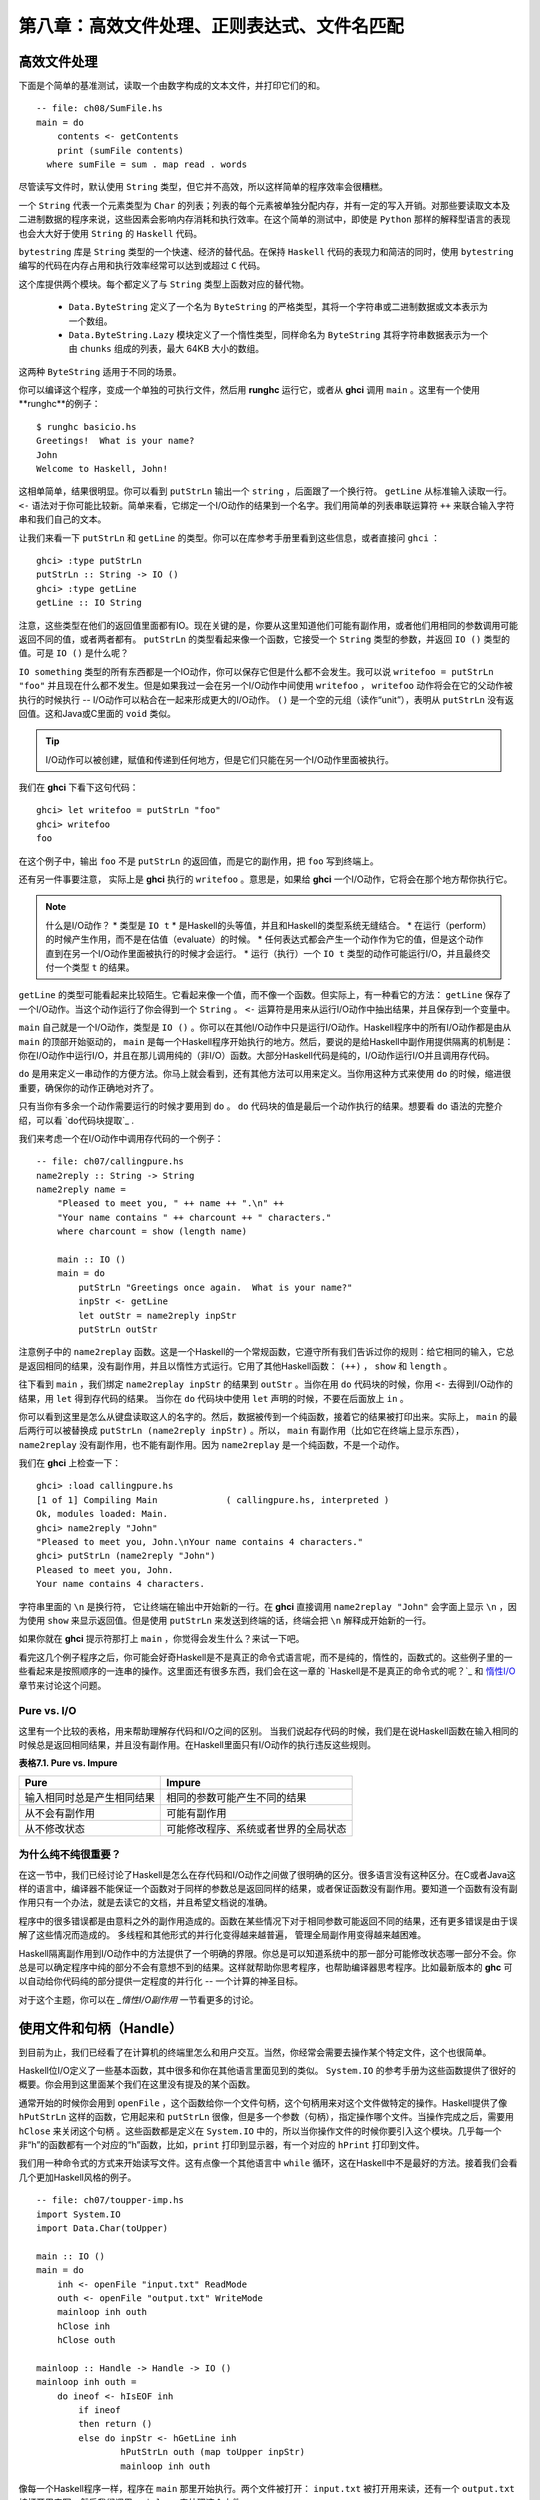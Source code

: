 第八章：高效文件处理、正则表达式、文件名匹配
===========

高效文件处理
--------------

下面是个简单的基准测试，读取一个由数字构成的文本文件，并打印它们的和。

::

    -- file: ch08/SumFile.hs
    main = do
        contents <- getContents
        print (sumFile contents)
      where sumFile = sum . map read . words



尽管读写文件时，默认使用 ``String`` 类型，但它并不高效，所以这样简单的程序效率会很糟糕。

一个 ``String`` 代表一个元素类型为 ``Char`` 的列表；列表的每个元素被单独分配内存，并有一定的写入开销。对那些要读取文本及二进制数据的程序来说，这些因素会影响内存消耗和执行效率。在这个简单的测试中，即使是 ``Python`` 那样的解释型语言的表现也会大大好于使用 ``String`` 的 ``Haskell`` 代码。

``bytestring`` 库是 ``String`` 类型的一个快速、经济的替代品。在保持 ``Haskell`` 代码的表现力和简洁的同时，使用 ``bytestring`` 编写的代码在内存占用和执行效率经常可以达到或超过 ``C`` 代码。

这个库提供两个模块。每个都定义了与 ``String`` 类型上函数对应的替代物。

    * ``Data.ByteString`` 定义了一个名为 ``ByteString`` 的严格类型，其将一个字符串或二进制数据或文本表示为一个数组。

    * ``Data.ByteString.Lazy`` 模块定义了一个惰性类型，同样命名为 ``ByteString`` 其将字符串数据表示为一个由 ``chunks`` 组成的列表，最大 64KB 大小的数组。

这两种 ``ByteString`` 适用于不同的场景。

你可以编译这个程序，变成一个单独的可执行文件，然后用 **runghc** 运行它，或者从 **ghci** 调用 ``main`` 。这里有一个使用**runghc**的例子：

::

   $ runghc basicio.hs
   Greetings!  What is your name?
   John
   Welcome to Haskell, John!

这相单简单，结果很明显。你可以看到 ``putStrLn`` 输出一个 ``string`` ，后面跟了一个换行符。 ``getLine`` 从标准输入读取一行。 ``<-`` 语法对于你可能比较新。简单来看，它绑定一个I/O动作的结果到一个名字。我们用简单的列表串联运算符 ``++`` 来联合输入字符串和我们自己的文本。

让我们来看一下 ``putStrLn`` 和 ``getLine`` 的类型。你可以在库参考手册里看到这些信息，或者直接问 ``ghci`` ：

::

   ghci> :type putStrLn
   putStrLn :: String -> IO ()
   ghci> :type getLine
   getLine :: IO String

注意，这些类型在他们的返回值里面都有IO。现在关键的是，你要从这里知道他们可能有副作用，或者他们用相同的参数调用可能返回不同的值，或者两者都有。 ``putStrLn`` 的类型看起来像一个函数，它接受一个 ``String`` 类型的参数，并返回 ``IO ()`` 类型的值。可是 ``IO ()`` 是什么呢？

``IO something`` 类型的所有东西都是一个IO动作，你可以保存它但是什么都不会发生。我可以说 ``writefoo = putStrLn "foo"`` 并且现在什么都不发生。但是如果我过一会在另一个I/O动作中间使用 ``writefoo`` ， ``writefoo`` 动作将会在它的父动作被执行的时候执行 -- I/O动作可以粘合在一起来形成更大的I/O动作。 ``()`` 是一个空的元组（读作“unit”），表明从 ``putStrLn`` 没有返回值。这和Java或C里面的 ``void`` 类似。

.. tip::
   I/O动作可以被创建，赋值和传递到任何地方，但是它们只能在另一个I/O动作里面被执行。

我们在 **ghci** 下看下这句代码：

::

   ghci> let writefoo = putStrLn "foo"
   ghci> writefoo
   foo

在这个例子中，输出 ``foo`` 不是 ``putStrLn`` 的返回值，而是它的副作用，把 ``foo`` 写到终端上。

还有另一件事要注意， 实际上是 **ghci** 执行的 ``writefoo`` 。意思是，如果给 **ghci** 一个I/O动作，它将会在那个地方帮你执行它。

.. note::
   什么是I/O动作？
   * 类型是 ``IO t``
   * 是Haskell的头等值，并且和Haskell的类型系统无缝结合。
   * 在运行（perform）的时候产生作用，而不是在估值（evaluate）的时候。
   * 任何表达式都会产生一个动作作为它的值，但是这个动作直到在另一个I/O动作里面被执行的时候才会运行。
   * 运行（执行）一个 ``IO t`` 类型的动作可能运行I/O，并且最终交付一个类型 ``t`` 的结果。


``getLine`` 的类型可能看起来比较陌生。它看起来像一个值，而不像一个函数。但实际上，有一种看它的方法： ``getLine`` 保存了一个I/O动作。当这个动作运行了你会得到一个 ``String`` 。 ``<-`` 运算符是用来从运行I/O动作中抽出结果，并且保存到一个变量中。

``main`` 自己就是一个I/O动作，类型是 ``IO ()`` 。你可以在其他I/O动作中只是运行I/O动作。Haskell程序中的所有I/O动作都是由从 ``main`` 的顶部开始驱动的， ``main`` 是每一个Haskell程序开始执行的地方。然后，要说的是给Haskell中副作用提供隔离的机制是：你在I/O动作中运行I/O，并且在那儿调用纯的（非I/O）函数。大部分Haskell代码是纯的，I/O动作运行I/O并且调用存代码。

``do`` 是用来定义一串动作的方便方法。你马上就会看到，还有其他方法可以用来定义。当你用这种方式来使用 ``do`` 的时候，缩进很重要，确保你的动作正确地对齐了。

只有当你有多余一个动作需要运行的时候才要用到 ``do`` 。 ``do`` 代码块的值是最后一个动作执行的结果。想要看 ``do`` 语法的完整介绍，可以看 `do代码块提取`_ .

我们来考虑一个在I/O动作中调用存代码的一个例子：

::

   -- file: ch07/callingpure.hs
   name2reply :: String -> String
   name2reply name =
       "Pleased to meet you, " ++ name ++ ".\n" ++
       "Your name contains " ++ charcount ++ " characters."
       where charcount = show (length name)

       main :: IO ()
       main = do
           putStrLn "Greetings once again.  What is your name?"
           inpStr <- getLine
           let outStr = name2reply inpStr
           putStrLn outStr

注意例子中的 ``name2replay`` 函数。这是一个Haskell的一个常规函数，它遵守所有我们告诉过你的规则：给它相同的输入，它总是返回相同的结果，没有副作用，并且以惰性方式运行。它用了其他Haskell函数： ``(++)`` ， ``show`` 和 ``length`` 。

往下看到 ``main`` ，我们绑定 ``name2replay inpStr`` 的结果到 ``outStr`` 。当你在用 ``do`` 代码块的时候，你用 ``<-`` 去得到I/O动作的结果，用 ``let`` 得到存代码的结果。 当你在 ``do`` 代码块中使用 ``let`` 声明的时候，不要在后面放上 ``in`` 。

你可以看到这里是怎么从键盘读取这人的名字的。然后，数据被传到一个纯函数，接着它的结果被打印出来。实际上， ``main`` 的最后两行可以被替换成 ``putStrLn (name2reply inpStr)`` 。所以， ``main`` 有副作用（比如它在终端上显示东西）， ``name2replay`` 没有副作用，也不能有副作用。因为 ``name2replay`` 是一个纯函数，不是一个动作。

我们在 **ghci** 上检查一下：

::

   ghci> :load callingpure.hs
   [1 of 1] Compiling Main             ( callingpure.hs, interpreted )
   Ok, modules loaded: Main.
   ghci> name2reply "John"
   "Pleased to meet you, John.\nYour name contains 4 characters."
   ghci> putStrLn (name2reply "John")
   Pleased to meet you, John.
   Your name contains 4 characters.

字符串里面的 ``\n`` 是换行符， 它让终端在输出中开始新的一行。在 **ghci** 直接调用 ``name2replay "John"`` 会字面上显示 ``\n`` ，因为使用 ``show`` 来显示返回值。但是使用 ``putStrLn`` 来发送到终端的话，终端会把 ``\n`` 解释成开始新的一行。

如果你就在 **ghci** 提示符那打上 ``main`` ，你觉得会发生什么？来试一下吧。

看完这几个例子程序之后，你可能会好奇Haskell是不是真正的命令式语言呢，而不是纯的，惰性的，函数式的。这些例子里的一些看起来是按照顺序的一连串的操作。这里面还有很多东西，我们会在这一章的 `Haskell是不是真正的命令式的呢？`_ 和 `惰性I/O`_ 章节来讨论这个问题。


Pure vs. I/O
^^^^^^^^^^^^^

这里有一个比较的表格，用来帮助理解存代码和I/O之间的区别。 当我们说起存代码的时候，我们是在说Haskell函数在输入相同的时候总是返回相同结果，并且没有副作用。在Haskell里面只有I/O动作的执行违反这些规则。

**表格7.1. Pure vs. Impure**

===========================  ===============================
Pure                         Impure
===========================  ===============================
输入相同时总是产生相同结果   相同的参数可能产生不同的结果
从不会有副作用               可能有副作用
从不修改状态                 可能修改程序、系统或者世界的全局状态
===========================  ===============================


为什么纯不纯很重要？
^^^^^^^^^^^^^^^^^^^^^^

在这一节中，我们已经讨论了Haskell是怎么在存代码和I/O动作之间做了很明确的区分。很多语言没有这种区分。在C或者Java这样的语言中，编译器不能保证一个函数对于同样的参数总是返回同样的结果，或者保证函数没有副作用。要知道一个函数有没有副作用只有一个办法，就是去读它的文档，并且希望文档说的准确。

程序中的很多错误都是由意料之外的副作用造成的。函数在某些情况下对于相同参数可能返回不同的结果，还有更多错误是由于误解了这些情况而造成的。 多线程和其他形式的并行化变得越来越普遍， 管理全局副作用变得越来越困难。

Haskell隔离副作用到I/O动作中的方法提供了一个明确的界限。你总是可以知道系统中的那一部分可能修改状态哪一部分不会。你总是可以确定程序中纯的部分不会有意想不到的结果。这样就帮助你思考程序，也帮助编译器思考程序。比如最新版本的 **ghc** 可以自动给你代码纯的部分提供一定程度的并行化 -- 一个计算的神圣目标。

对于这个主题，你可以在 `_惰性I/O副作用` 一节看更多的讨论。


使用文件和句柄（Handle）
--------------------------

到目前为止，我们已经看了在计算机的终端里怎么和用户交互。当然，你经常会需要去操作某个特定文件，这个也很简单。

Haskell位I/O定义了一些基本函数，其中很多和你在其他语言里面见到的类似。 ``System.IO`` 的参考手册为这些函数提供了很好的概要。你会用到这里面某个我们在这里没有提及的某个函数。

通常开始的时候你会用到 ``openFile`` ，这个函数给你一个文件句柄，这个句柄用来对这个文件做特定的操作。Haskell提供了像 ``hPutStrLn`` 这样的函数，它用起来和 ``putStrLn`` 很像，但是多一个参数（句柄），指定操作哪个文件。当操作完成之后，需要用 ``hClose`` 来关闭这个句柄  。这些函数都是定义在 ``System.IO`` 中的，所以当你操作文件的时候你要引入这个模块。几乎每一个非“h”的函数都有一个对应的“h”函数，比如，``print`` 打印到显示器，有一个对应的 ``hPrint`` 打印到文件。

我们用一种命令式的方式来开始读写文件。这有点像一个其他语言中 ``while`` 循环，这在Haskell中不是最好的方法。接着我们会看几个更加Haskell风格的例子。

::

   -- file: ch07/toupper-imp.hs
   import System.IO
   import Data.Char(toUpper)

   main :: IO ()
   main = do
       inh <- openFile "input.txt" ReadMode
       outh <- openFile "output.txt" WriteMode
       mainloop inh outh
       hClose inh
       hClose outh

   mainloop :: Handle -> Handle -> IO ()
   mainloop inh outh =
       do ineof <- hIsEOF inh
           if ineof
           then return ()
           else do inpStr <- hGetLine inh
                   hPutStrLn outh (map toUpper inpStr)
                   mainloop inh outh

像每一个Haskell程序一样，程序在 ``main`` 那里开始执行。两个文件被打开： ``input.txt`` 被打开用来读，还有一个 ``output.txt`` 被打开用来写。然后我们调用 ``mainloop`` 来处理这个文件。

``mainloop`` 开始的时候检查看看我们是否在输入文件的结尾（EOF）。如果不是，我们从输入文件读取一行，把这一行转成大写，再把它写到输出文件。然后我们递归调用 ``mainloop`` 继续处理这个文件。

注意那个 ``return`` 调用。这个和C或者Python中的 ``return`` 不一样。在那些语言中， ``return`` 用来立即退出当前函数的执行，并且给调用者返回一个值。在Haskell中， ``return`` 是和 ``<-`` 相反。也就是说， ``return`` 接受一个纯的值，把它包装进IO。因为每个I/O动作必须返回某个 ``IO``  类型，如果你的结果来自纯的计算，你必须用 ``return``把它包装进IO。举一个例子，如果 ``7`` 是一个 ``Int`` ，然后 ``return 7`` 会创建一个动作，里面保存了一个 ``IO Int`` 类型的值。在执行的时候，这个动作将会产生结果 ``7`` 。关于 ``return`` 的更多细节，可以参见 `Return的本色`_ 一节。

我们来尝试运行这个程序。我们已经有一个像这样的名字叫 ``input.txt`` 的文件：

::

   This is ch08/input.txt

   Test Input
   I like Haskell
   Haskell is great
   I/O is fun

   123456789

现在，你可以执行 ``runghc toupper-imp.hs``，你会在你的目录里找到 ``output.txt`` 。它看起来应该是这样：

::

   THIS IS CH08/INPUT.TXT

   TEST INPUT
   I LIKE HASKELL
   HASKELL IS GREAT
   I/O IS FUN

   123456789


关于 openFile 的更多信息
^^^^^^^^^^^^^^^^^^^^^^^^^^^^^^^^

我们用 **ghci** 来检查 ``openFifle`` 的类型：

::

   ghci> :module System.IO
   ghci> :type openFile
   openFile :: FilePath -> IOMode -> IO Handle

``FilePath`` 就是 ``String`` 的另一个名字。它在I/O函数的类型中使用，用来阐明那个参数是用来表示文件名的，而不是其他通常的数据。

``IOMode`` 指定文件是怎么被管理的， ``IOMode`` 的可能值在表格7.2中列出来了。

**表格7.2. IOMode 可能值**

============= ========== ============ ================= ==================================
IOMode        可读        可写          开始位置            备注
============= ========== ============ ================= ==================================
ReadMode       是          否           文件开头           文件必须存在
WriteMode      否          是           文件开头           如果存在，文件会被截断（完全清空）
ReadWriteMode  是          是           文件开头           如果不存在会新建文件，如果存在不会损害原来的数据
AppendMode     否          是           文件结尾           如果不存在会新建文件，如果存在不会损害原来的数据
============= ========== ============ ================= ==================================

我们在这一章里大多数是操作文本文件，二进制文件同样可以在Haskell里使用。如果你在操作一个二进制文件，你要用 ``openBinaryFile`` 替代 ``openFile`` 。你当做二进制文件打开，而不是当做文本文件打开的话，像Windows这样的操作系统会用不同的方式来处理文件。在Linux这类操作系统中， ``openFile`` 和 ``openBinaryFile`` 执行相同的操作。不过为了移植性，当你处理二进制数据的时候总是用 ``openBinaryFile`` 还是明智的。


关闭句柄
^^^^^^^^^^^^^^^

你已经看到 ``hClose`` 用来关闭文件句柄 。我们花点时间思考下为什么这个很重要。

就和你将在 `缓冲区（Buffering）`_ 一节看到的一样，Haskell为文件维护内部缓冲区，这提供了一个重要的性能提升。然而，也就是说，直到你在一个打开来写的文件上调用 ``hClose`` ，你的数据不会被清理出操作系统。

确保 ``hClose`` 的另一个理由是，打开的文件会占用系统资源。如果你的程序运行很长一段时间，并且打开了很多文件，但是没有关闭他们，你的程序很有可能因为资源耗尽而崩溃。所有这些Haskell和其他语言没有什么不同。

当一个程序退出的时候，Haskell通常会小心地关闭所以还打开着的文件。然而在一些情况下Haskell可能不会帮你做这些。所以再一次强调，最好任何时候由你负责调用 ``hClose`` 。

Haskell给你提供了一些工具，不管出现什么错误，用来简单地确保这些工作。你可以阅读在 `扩展例子：函数式I/O和临时文件`_ 一节的 ``finally`` 和 `获取-使用-回收 周期`_ 一节的 ``bracket`` 。


Seek and Tell
^^^^^^^^^^^^^^^^^
当从一个对应硬盘上某个文件句柄上读写的时候，操作系统维护了一个当前硬盘位置的内部记录。每次你做另一次读的时候，操作系统返回下一个从当前位置开始的数据块，并且增加这个位置，反应出你正在读的数据。

你可以用 ``hTell`` 来找出你文件中的当前位置。当文件刚新建的时候，文件是空的，这个位置为0。在你写入5个字节之后，位置会变成5，诸如此类。 ``hTell`` 接受一个 ``Handle`` 并返回一个带有位置的 ``IO Integer`` 。

``hTell`` 的伙伴是 ``hSeek`` 。 ``hSeek`` 让你可以改变文件位置，它有3个参数：一个 ``Handle`` ， 一个 ``seekMode`` ，还有一个位置。

``SeekMode`` 可以是三个不同值中的一个，这个值指定怎么去解析这个给的位置。 ``AbsoluteSeek`` 表示这个位置是在文件中的精确位置，这个和 ``hTell`` 给你的是同样的信息。 ``RelativeSeek`` 表示从当前位置开始寻找，一个正数要求在文件中向前推进，一个负数要求向后倒退。最后， ``SeekFromEnd`` 会寻找文件结尾之前特定数目的字节。 ``hSeek handle SeekFromEnd 0`` 把你带到文件结尾。举一个 ``hSeek`` 的例子，参考 `扩展例子：函数式I/O和临时文件`_ 一节。

不是所有句柄都是可以定位的。一个句柄通常对应于一个文件，但是它也可以对应其他东西，比如网络连接，磁带机或者终端。你可以用 ``hIsSeekable`` 去看给定的句柄是不是可定位的。


标准输入，输出和错误
^^^^^^^^^^^^^^^^^^^^
先前我们指出对于每一个非“h”函数通常有一个对应的“h”函数用在句柄上的。实际上，非“h”的函数就是他们的“h”函数的一个快捷方式。

在 ``System.IO`` 里有3个预定义的句柄，这些句柄总是可用的。他们是 ``stdin`` ，对应标准输入； ``stdout`` ，对应标准输出；和 ``stderr`` 对应标准错误。标准输入一般对应键盘，标准输出对应显示器，标准错误一般输出到显示器。

像 ``getLine`` 的这些函数可以简单地这样定义：

::

   getLine = hGetLine stdin
   putStrLn = hPutStrLn stdout
   print = hPrint stdout

.. tip::
   我们这里使用了局部应用。如果不明白，可以参考 `局部函数应用和柯里化`_

之前我们告诉你这3个标准文件句柄一般对应什么。那是因为一些操作系统可以让你重定向这个文件句柄到不同的地方-文件，设备，甚至是其他程序。这个功能在POSIX（Linux，BSD，Mac）操作系统Shell编程中广泛使用，在Windows中也能使用。

使用标准输入输出经常是很有用的，这让你和终端前的用户交互。它也能让你操作输入输出文件，或者甚至让你的代码和其他程序组合在一起。

举一个例子，我们可以像这样在前面提供标准输入给 ``callingpure.hs`` ：

::

   $ echo John|runghc callingpure.hs
   Greetings once again.  What is your name?
   Pleased to meet you, John.
   Your name contains 4 characters.

当 ``callingpure.hs`` 运行的时候，它不用等待键盘的输入，而是从 ``echo`` 程序接收 ``John`` 。注意输出也没有把 ``John`` 这个词放在一个分开的行，这和用键盘运行程序一样。终端一般回显所有你输入的东西给你，但这是一个技术上的输入，不会包含在输出流中。


删除和重命名文件
^^^^^^^^^^^^^^^^^^^

这一章到目前为止，我们已经讨论了文件的内容。现在让我们说一点文件自己的东西。
``System.Directory`` 提供了两个你可能觉得有用的函数。 ``removeFile`` 接受一个参数，一个文件名，然后删除那个文件。 ``renameFile`` 接受两个文件名：第一个是老的文件名，第二个是新的文件名。如果新的文件名在另外一个目录中，你也可以把它想象成移动文件。在调用 ``renameFile`` 之前老的文件必须存在。如果新的文件已经存在了，它在重命名之前会被删除掉。

像很多其他接受文件名的函数一样，如果老的文件名不存在， ``renameFile`` 会引发一个异常。更多关于异常处理的信息你可以在 `第十九章，错误处理`_ 中找到。

在 ``System.Directory`` 中有很多其他函数，用来创建和删除目录，查找目录中文件列表，和测试文件是否存在。它们在 `目录和文件信息`_ 一节中讨论。


临时文件
^^^^^^^^^^^^^^^

程序员频繁需要用到临时文件。临时文件可能用来存储大量需要计算的数据，其他程序要使用的数据，或者很多其他的用法。

当你想一个办法来手动打开同名的多个文件，安全地做到这一点的细节在各个平台上都不相同。Haskell提供了一个方便的函数叫做 ``openTempFile`` （还有一个对应的 ``openBinaryTempFile`` ）来为你处理这个难点。

``openTempFile`` 接受两个参数：创建文件所在的目录，和一个命名文件的“模板”。这个目录可以简单是“.”，表示当前目录。或者你可以用 ``System.Directory.getTemporaryDirectory`` 去找指定机器上存放临时文件最好的地方。这个模板用做文件名的基础，它会添加一些随机的字符来保证文件名是唯一的，从实际上保证被操作的文件具有独一无二的文件名。

``openTempFile`` 返回类型是 ``IO (FilePath, Handle)`` 。元组的第一部分是创建的文件的名字，第二部分是用 ``ReadWriteMode`` 打开那个文件的一个句柄 。当你处理完这个文件，你要 ``hClose`` 它并且调用 ``removeFile`` 删除它。看下面的例子中一个样本函数的使用。


扩展例子：函数式I/O和临时文件
-----------------------------------

这里有一个大一点的例子，它把很多这一章的还有前面几章的概念放在一起，还包含了一些没有介绍过的概念。看一下这个程序，看你是否能知道它是干什么的，是怎么做的。

::

   -- file: ch07/tempfile.hs
   import System.IO
   import System.Directory(getTemporaryDirectory, removeFile)
   import System.IO.Error(catch)
   import Control.Exception(finally)

   -- The main entry point.  Work with a temp file in myAction.
   main :: IO ()
   main = withTempFile "mytemp.txt" myAction

   {- The guts of the program.  Called with the path and handle of a temporary
   file.  When this function exits, that file will be closed and deleted
   because myAction was called from withTempFile. -}
   myAction :: FilePath -> Handle -> IO ()
   myAction tempname temph =
       do -- Start by displaying a greeting on the terminal
           putStrLn "Welcome to tempfile.hs"
           putStrLn $ "I have a temporary file at " ++ tempname

           -- Let's see what the initial position is
           pos <- hTell temph
           putStrLn $ "My initial position is " ++ show pos

           -- Now, write some data to the temporary file
           let tempdata = show [1..10]
           putStrLn $ "Writing one line containing " ++
               show (length tempdata) ++ " bytes: " ++
                  tempdata
           hPutStrLn temph tempdata

           -- Get our new position.  This doesn't actually modify pos
           -- in memory, but makes the name "pos" correspond to a different
           -- value for the remainder of the "do" block.
           pos <- hTell temph
           putStrLn $ "After writing, my new position is " ++ show pos

           -- Seek to the beginning of the file and display it
           putStrLn $ "The file content is: "
           hSeek temph AbsoluteSeek 0

           -- hGetContents performs a lazy read of the entire file
           c <- hGetContents temph

           -- Copy the file byte-for-byte to stdout, followed by \n
           putStrLn c

           -- Let's also display it as a Haskell literal
           putStrLn $ "Which could be expressed as this Haskell literal:"
           print c

   {- This function takes two parameters: a filename pattern and another
   function.  It will create a temporary file, and pass the name and Handle
   of that file to the given function.

   The temporary file is created with openTempFile.  The directory is the one
   indicated by getTemporaryDirectory, or, if the system has no notion of
   a temporary directory, "." is used.  The given pattern is passed to
   openTempFile.

   After the given function terminates, even if it terminates due to an
   exception, the Handle is closed and the file is deleted. -}
   withTempFile :: String -> (FilePath -> Handle -> IO a) -> IO a
   withTempFile pattern func =
       do -- The library ref says that getTemporaryDirectory may raise on
          -- exception on systems that have no notion of a temporary directory.
          -- So, we run getTemporaryDirectory under catch.  catch takes
          -- two functions: one to run, and a different one to run if the
          -- first raised an exception.  If getTemporaryDirectory raised an
          -- exception, just use "." (the current working directory).
          tempdir <- catch (getTemporaryDirectory) (\_ -> return ".")
          (tempfile, temph) <- openTempFile tempdir pattern

          -- Call (func tempfile temph) to perform the action on the temporary
          -- file.  finally takes two actions.  The first is the action to run.
          -- The second is an action to run after the first, regardless of
          -- whether the first action raised an exception.  This way, we ensure
          -- the temporary file is always deleted.  The return value from finally
          -- is the first action's return value.
          finally (func tempfile temph)
                  (do hClose temph
                      removeFile tempfile)

让我们从结尾开始看这个程序。 ``writeTempFile`` 函数证明Haskell当I/O被引入的时候没有忘记它的函数式特性。这个函数接受一个 ``String`` 和另外一个函数，传给 ``withTempFile`` 的函数使用这个名字和一个临时文件的句柄调用。当函数退出时，这个临时文件被关闭和删除。所以甚至在处理I/O时，我们仍然可以发现为了方便传递函数作为参数的习惯。Lisp程序员可能看到我们的 ``withTempFile`` 函数有点类似Lisp的 ``with-open-file`` 函数。

为了让程序能够更好地处理错误，我们需要为它添加一些异常处理代码。你一般需要临时文件在处理完成之后被删除，就算有错误发生。所以我们要确保删除发生。关于异常处理的更多信息，请看 `第十九章：错误处理`_ 。

让我们回到这个程序的开头， ``main`` 被简单定义成 ``withTempFile "mytemp.txt" myAction`` 。然后, ``myAction`` 将会被调用，使用名字和这个临时文件的句柄作为参数。

``myAction`` 显示一些信息到终端，写一些数据到文件，寻找文件的开头，并且使用 ``hGetContents`` 把数据读取回来。然后把文件的内容按字节地，通过 ``print c`` 当做Haskell字面量显示出来。这和 ``putStrLn (show c)`` 一样。

我们看一下输出：

::

   $ runhaskell tempfile.hs
   Welcome to tempfile.hs
   I have a temporary file at /tmp/mytemp8572.txt
   My initial position is 0
   Writing one line containing 22 bytes: [1,2,3,4,5,6,7,8,9,10]
   After writing, my new position is 23
   The file content is:
   [1,2,3,4,5,6,7,8,9,10]

   Which could be expressed as this Haskell literal:
   "[1,2,3,4,5,6,7,8,9,10]\n"

每次你运行这个程序，你的临时文件的名字应该有点细微的差别，因为它包含了一个随机生成的部分。看一下这个输出，你可能会问一些问题？

1. 为什么写入一行22个字节之后你的位置是23？
2. 为什么文件内容显示之后有一个空行？
3. 为什么Haskell字面量显示的最后有一个 ``\n`` ？

你可能能猜到这三个问题的答案都是相关的。看看你能不能在一会内答出这些题。如果你需要帮助，这里有解释：

1. 是因为我们用 ``hPutStrLn`` 替代 ``hPutStr`` 来写这个数据。 ``hPutStrLn`` 总是在结束一行的时候在结尾处写上一个 ``\n`` ，而这个没有出现在 ``tempdata`` 。
2. 我们用 ``putStrLn c`` 来显示文件内容 ``c`` 。因为数据原来使用 ``hPutStrLn`` 来写的，``c`` 结尾处有一个换行符，并且 ``putStrLn`` 又添加了第二个换行符，结果就是多了一个空行。
3. 这个 ``\n`` 是来自原始的 ``hPutStrLn`` 的换行符。

最后一个注意事项，字节数目可能在一些操作系统上不一样。比如Windows，使用连个字节序列 ``\r\n`` 作为行结束标记，所以在Windows平台你可能会看到不同。


惰性I/O
-------------

这一章到目前为止，你已经看了一些相当传统的I/O例子。单独请求和处理每一行或者每一块数据。

Haskell还为你准备了另一种方法。因为Haskell是一种惰性语言，意思是任何给定的数据片只有在它的值必须要知道的情况下才会被计算。有一些新奇的方法来处理I/O。


hGetContents
^^^^^^^^^^^^^^^^^^^^

一种新奇的处理I/O的办法是 ``hGetContents`` 函数，这个函数类型是 ``Handle -> IO String`` 。这个返回的 ``String`` 表示 ``Handle`` 所给文件里的所有数据。

在一个严格求值（strictly-evaluated）的语言中，使用这样的函数不是一件好事情。读取一个2KB文件的所有内容可能没事，但是如果你尝试去读取一个500GB文件的所有内容，你很可能因为缺少内存去存储这些数据而崩溃。在这些语言中，传统上你会采用循环去处理文件的全部数据的机制。

但是 ``hGetContents`` 不一样。它返回的 ``String`` 是惰性估值的。在你调用 ``hGetContents`` 的时刻，实际上没有读任何东西。数据只从句柄读取， 作为处理的一个元素（字符）列表。 ``String`` 的元素一直都用不到，Haskell的垃圾收集器会自动释放那块内存。所有这些都是完全透明地发生的。因为函数的返回值是一个如假包换的纯 String ，所以它可以被传递给非 I/O 的纯代码。
让我们快速看一个例子。回到 `操作文件和句柄`_ 一节，你看到一个命令式的程序，它把整个文件内容转换成大写。它的命令式算法和你在其他语言看到的很类似。接下来展示的是一个利用了惰性求值实现的更简单的算法。

::

   -- file: ch07/toupper-lazy1.hs
   import System.IO
   import Data.Char(toUpper)

   main :: IO ()
   main = do
          inh <- openFile "input.txt" ReadMode
          outh <- openFile "output.txt" WriteMode
          inpStr <- hGetContents inh
          let result = processData inpStr
          hPutStr outh result
          hClose inh
          hClose outh

   processData :: String -> String
   processData = map toUpper

注意到 ``hGetContents`` 为我们处理所有的读取工作。看一下 ``processData`` ，它是一个纯函数，因为它没有副作用，并且每次调用的时候总是返回相同的结果。它不需要知道，也没办法告诉它，它的输入是惰性从文件读取的。不管是20个字符的字面量还是硬盘上500GB的数据它都可以很好的工作。

你可以用 **ghci** 验证一下：

::

   ghci> :load toupper-lazy1.hs
   [1 of 1] Compiling Main             ( toupper-lazy1.hs, interpreted )
   Ok, modules loaded: Main.
   ghci> processData "Hello, there!  How are you?"
   "HELLO, THERE!  HOW ARE YOU?"
   ghci> :type processData
   processData :: String -> String
   ghci> :type processData "Hello!"
   processData "Hello!" :: String

.. warning::

   如果我们尝试去抓住上面例子中的 ``inpStr`` ，在超过它被使用的地方（ ``processData`` 调用那），内存中将没有它了。这是因为编译器会强制保存 ``inpStr`` 的值在内存里，为了以后的使用。这里我们知道 ``inpStr`` 讲不会被重用，它一被使用完就会被释放内存。只要记住：最后一次使用后释放内存。

这个程序为了清楚地表明使用了存代码，显得有点啰嗦。这里有更加简洁的版本，新版本在下一个例子里：

::

   -- file: ch07/toupper-lazy2.hs
   import System.IO
   import Data.Char(toUpper)

   main = do
          inh <- openFile "input.txt" ReadMode
          outh <- openFile "output.txt" WriteMode
          inpStr <- hGetContents inh
          hPutStr outh (map toUpper inpStr)
          hClose inh
          hClose outh

你在使用 ``hGetContents`` 的时候不要求去使用输入文件的所有数据。任何时候Haskell系统能决定整个 ``hGgetContents`` 返回的字符串能否被垃圾收集掉，意思就是它不会再被使用，文件会自动被关闭。同样的原理适用于从文件读取的数据。当给定的数据片不会再被使用的任何时候，Haskell会释放它保存的那块内存。严格意义上来讲，我们在这个例子中根本不必要去调用 ``hClose`` 。但是，养成习惯去调用还是个好的实践。以后对程序的修改可能让 ``hClose`` 的调用变得重要。

.. warning::

   当使用 ``hGetContents`` 的时候，记住，就算你可能在剩下的程序里面不再显式引用句柄 ，你绝不能关闭句柄 ，直到在你结束对结果的使用后， 这点很重要。提早关闭会造成丢失文件数据的部分或全部。因为Haskell是惰性的，一般地可以假定，你只有在包含输入的计算被算出结果输出之后，你才能使用这个输入。


readFile和writeFile
^^^^^^^^^^^^^^^^^^^^^^^^^^^
Haskell程序员经常使用 ``hGetContents`` 作为一个过滤器。他们从一个文件读取，在数据上做一些事情，然后把结果写到其他地方。这很常见，有很多种快捷方式可以做。 ``readFile`` 和 ``writeFile`` 是把文件当做字符串处理的快捷方式。他们处理所有细节，包括打开文件，关闭文件，读取文件和写入文件。 ``readFile`` 在内部使用 ``hGetContents`` 。

你能猜到这些函数的Haskell类型吗？我们用 **ghci** 检查一下：

::

   ghci> :type readFile
   readFile :: FilePath -> IO String
   ghci> :type writeFile
   writeFile :: FilePath -> String -> IO ()

现在有一个例子程序使用了 ``readFile`` 和 ``writeFile`` ：

::

   -- file: ch07/toupper-lazy3.hs
   import Data.Char(toUpper)

   main = do
          inpStr <- readFile "input.txt"
          writeFile "output.txt" (map toUpper inpStr)

看一下，这个程序的内部只有两行。 ``readFile`` 返回一个惰性 ``String`` ，我们保存在 ``inpStr`` 。然后我们拿到它，处理它，然后把它传给 ``writeFile`` 函数去写入。

``readFile`` 和 ``writeFile`` 都不提供一个句柄给你操作，所以没有东西要去 ``hClose`` 。 ``readFile`` 在内部使用 ``hGetContents`` ，底下的句柄在返回的 ``String`` 被垃圾回收或者所有输入都被消费之后就会被关闭。 ``writeFile`` 会在供应给它的 ``String`` 全部被写入之后关闭它底下的句柄。


一言以蔽惰性输出
^^^^^^^^^^^^^^^^^^^^^^^

到现在为止，你应该理解了Haskell的惰性输入怎么工作的。但是在输入的时候惰性是怎么样的呢？

据你所知，Haskell中的所有东西都是在需要的时候才被求值的。因为像 ``writeFile`` 和 ``putStr`` 这样的函数写传递给它们的整个 ``String`` ， 所以这整个 ``String`` 必须被求值。所以保证 ``putStr`` 的参数会被完全求值。

但是输入的惰性是什么意思呢？ 在上面的例子中，对 ``putStr`` 或者 ``writeFile`` 的调用会强制一次性把整个输入字符串载入到内存中吗，直接全部写出？

答案是否定的。 ``putStr`` （以及所有类似的输出函数）在它变得可用时才写出数据。他们也不需要保存已经写的数据，所以只要程序中没有其他地方需要它，这块内存就可以立即释放。在某种意义上，你可以把这个在 ``readFile`` 和 ``writeFile`` 之间的 ``String`` 想成一个连接它们两个的管道。数据从一头进去，通过某种方式传递，然后从另外一头流出。

你可以自己验证这个，通过给 ``toupper-lazy3.hs`` 产生一个大的 ``input.txt`` 。处理它可能时间要花一点时间，但是在处理它的时候你应该能看到一个常量的并且低的内存使用。


interact
^^^^^^^^^^^^^^^^^^
你学习了 ``readFile`` 和 ``writeFile`` 处理读文件，做个转换，然后写到不同文件的普通情形。还有一个比他还普遍的情形：从标准输入读取，做一个转换，然后把结果写到标准输出。对于这种情形，有一个函数叫做 ``interact`` 。 ``interact`` 函数的类型是 ``(String -> String) -> IO ()`` 。也就是说，它接受一个参数：一个类型为 ``String -> String`` 的函数。 ``getContents`` 的结果传递给这个函数，也就是，惰性读取标准输入。这个函数的结果会发送到标准输出。

我们可以使用 ``interact`` 来转换我们的例子程序去操作标准输入和标准输出。这里有一种方式：

::

   -- file: ch07/toupper-lazy4.hs
   import Data.Char(toUpper)

   main = interact (map toUpper)

来看一下，一行就完成了我们的变换。要实现上一个例子同样的效果，你可以像这样来运行这个例子：

::

   $ runghc toupper-lazy4.hs < input.txt > output.txt

或者，如果你想看输出打印在屏幕上的话，你可以打下面的命令：

::

   $ runghc toupper-lazy4.hs < input.txt

如果你想看看Haskell是否真的一接收到数据块就立即写出的话，运行 ``runghc toupper-lazy4.hs`` ，不要其他的命令行参数。你可以看到每一个你输入的字符都会立马回显，但是都变成大写了。缓冲区可能改变这种行为，更多关于缓冲区的看这一章后面的 `缓冲区`_ 一节。如果你看到你输入的没一行都立马回显，或者甚至一段时间什么都没有，那就是缓冲区造成的。

你也可以用 ``interactive`` 写一个简单的交互程序。让我们从一个简单的例子开始：

::

   -- file: ch07/toupper-lazy5.hs
   import Data.Char(toUpper)

   main = interact (map toUpper . (++) "Your data, in uppercase, is:\n\n")

.. tip::
   如果 ``.`` 运算符不明白的话，你可以参考 `使用组合来重用代码`_ 一节。

这里我们在输出的开头添加了一个字符串。你可以发现这个问题吗？

因为我们在 ``(++)`` 的结果上调用 ``map`` ，这个头自己也会显示成大写。我们可以这样来解决：

::

   -- file: ch07/toupper-lazy6.hs
   import Data.Char(toUpper)

   main = interact ((++) "Your data, in uppercase, is:\n\n" .
                    map toUpper)

现在把头移出了 ``map`` 。


interact 过滤器
^^^^^^^^^^^^^^^^^^^^^^^^^^
``interact`` 另一个通常的用法是过滤器。比如说你要写一个程序，这个程序读一个文件，并且输出所有包含字符“a”的行。你可能会这样用 ``interact`` 来实现：

::

   -- file: ch07/filter.hs
   main = interact (unlines . filter (elem 'a') . lines)

这里引入了三个你还不熟悉的函数。让我们在 **ghci** 里检查它们的类型：

::

   ghci> :type lines
   lines :: String -> [String]
   ghci> :type unlines
   unlines :: [String] -> String
   ghci> :type elem
   elem :: (Eq a) => a -> [a] -> Bool

你只是看它们的类型，你能猜到它们是干什么的吗？如果不能，你可以在 `热身：快捷文本行分割`_ 一节和 `特殊字符串处理函数`_ 一节找到解释。你会频繁看到 ``lines`` 和 ``unlines`` 和I/O一起使用。最后， ``elem`` 接受一个元素和一个列表，如果元素在列中中出现则返回 ``True`` 。

试着用我们的标准输入例子来运行：

::

    $ runghc filter.hs < input.txt
    I like Haskell
    Haskell is great

果然，你得到包含“a”的两行。惰性过滤器是使用Haskell强大的方式。你想想看，一个过滤器，就像标准Unix程序 **Grep** ，听起来很像一个函数。它接受一些输入，应用一些计算，然后生成一个意料之中的输出。


The IO Monad
------------------

这个时候你已经看了若干Haskell中I/O的例子。让我们花点时间回想一下，并且思考下I/O是怎么和更广阔的Haskell语言相关联的。

因为Haskell是一个纯的语言，如果你给特定的函数一个指定的参数，每次你给它那个参数这个函数将会返回相同的结果。此外，这个函数不会改变程序的总体状态的任何东西。

你可能想知道I/O是怎么融合到整体中去的呢？当然如果你想从键盘输入中读取一行，去读输入的那个函数肯定不可能每次都返回相同的结果。是不是？此外，I/O都是和改变状态相关的。I/O可以点亮终端上的一个像素，可以让打印机的纸开始出来，或者甚至是让一个包裹从仓库运送到另一个大洲。I/O不只是改变一个程序的状态。你可以把I/O想成可以改变世界的状态。

动作（Actions）
^^^^^^^^^^^^^^^^^^^^

大多数语言在纯函数和非纯函数之间没有明确的区分。Haskell的函数有数学上的意思：它们是纯粹的计算过程，并且这些计算不会被外部所影响。此外，这些计算可以在任何时候、按需地执行。

显然，我们需要其他一些工具来使用I/O。Haskell里的这个工具叫做动作（Actions）。动作类似于函数，它们在定义的时候不做任何事情，而在它们被调用时执行一些任务。I/O动作被定义在 ``IO`` Monad。Monad是一种强大的将函数链在一起的方法，在 `第十四章：Monad`_ 会讲到。为了理解I/O你不是一定要理解Monad，只要理解操作的返回类型都带有 ``IO`` 就行了。我们来看一些类型：

::

   ghci> :type putStrLn
   putStrLn :: String -> IO ()
   ghci> :type getLine
   getLine :: IO String

``putStrLn`` 的类型就像其他函数一样，接受一个参数，返回一个 ``IO ()`` 。这个 ``IO ()`` 就是一个操作。如果你想你可以在纯代码中保存和传递操作，虽然我们不经常这么干。一个操作在它被调用前不做任何事情。我们看一个这样的例子：

::

   -- file: ch07/actions.hs
   str2action :: String -> IO ()
   str2action input = putStrLn ("Data: " ++ input)

   list2actions :: [String] -> [IO ()]
   list2actions = map str2action

   numbers :: [Int]
   numbers = [1..10]

   strings :: [String]
   strings = map show numbers

   actions :: [IO ()]
   actions = list2actions strings

   printitall :: IO ()
   printitall = runall actions

   -- Take a list of actions, and execute each of them in turn.
   runall :: [IO ()] -> IO ()
   runall [] = return ()
   runall (firstelem:remainingelems) =
       do firstelem
          runall remainingelems

   main = do str2action "Start of the program"
             printitall
             str2action "Done!"

``str2action`` 这个函数接受一个参数并返回 ``IO ()`` ，就像你在 ``main`` 结尾看到的那样，你可以直接在另一个操作里使用这个函数，它会立刻打印出一行。或者你可以保存（不是执行）纯代码中的操作。你可以在 ``list2actions`` 里看到保存的例子，我们在 ``str2action`` 用 ``map`` ，返回一个操作的列表，就和操作其他纯数据一样。所有东西都通过 ``printall`` 显示出来， 而 ``printall`` 是用纯代码写的。

虽然我们定义了 ``printall`` ，但是直到它的操作在其他地方被求值的时候才会执行。现在注意，我们是怎么在 ``main`` 里把 ``str2action`` 当做一个I/O操作使用，并且执行了它。但是先前我们在I/O Monad外面使用它，只是把结果收集进一个列表。

你可以这样来思考： ``do`` 代码块中的每一个声明，除了 ``let`` ，都要产生一个I/O操作，这个操作在将来被执行。

对 ``printall`` 的调用最后会执行所有这些操作。实际上，因为Haskell是惰性的，所以这些操作直到这里才会被生成。

当你运行这个程序时，你的输出看起来像这样：

::

   Data: Start of the program
   Data: 1
   Data: 2
   Data: 3
   Data: 4
   Data: 5
   Data: 6
   Data: 7
   Data: 8
   Data: 9
   Data: 10
   Data: Done!

我们实际上可以写的更紧凑。来看看这个例子的修改：

::

   -- file: ch07/actions2.hs
   str2message :: String -> String
   str2message input = "Data: " ++ input

   str2action :: String -> IO ()
   str2action = putStrLn . str2message

   numbers :: [Int]
   numbers = [1..10]

   main = do str2action "Start of the program"
             mapM_ (str2action . show) numbers
             str2action "Done!"

注意在 ``str2action`` 里对标准函数组合运算符的使用。在 ``main`` 里面，有一个对 ``mapM_`` 的调用，这个函数和 ``map`` 类似，接受一个函数和一个列表。提供给 ``mapM_`` 的函数是一个I/O操作，这个操作对列表中的每一项都执行。 ``mapM_`` 扔掉了函数的结果，但是如果你想要 I/O的结果，你可以用 ``mapM`` 返回一个I/O结果的列表。来看一下它们的类型：

::

   ghci> :type mapM
   mapM :: (Monad m) => (a -> m b) -> [a] -> m [b]
   ghci> :type mapM_
   mapM_ :: (Monad m) => (a -> m b) -> [a] -> m ()

.. tip::
   这些函数其实可以做I/O更多的事情，所有的Monad都可以使用他们。到现在为止，你看到“M”就把它想成“IO”。还有，那些以下划线结尾的函数一般不管它们的返回值。

为什么我们有了 ``map`` 还要有一个 ``mapM`` ，因为 ``map`` 是返回一个列表的纯函数，它实际上不直接执行也不能执行操作。 ``maoM`` 是一个 ``IO`` Monda里面的可以执行操作的实用程序。

现在回到 ``main`` ， ``mapM_`` 在 ``numbers . show`` 每个元素上应用 ``(str2action . show)`` ， ``number . show`` 把每个数字转换成一个 ``String`` ， ``str2action`` 把每个 ``String`` 转换成一个操作。 ``mapM_`` 把这些单独的操作组合成一个打的操作，然后打印出这些行。


串联化
^^^^^^^^^^^^^^^^^^

``do`` 代码块实际上是把操作连接在一起的快捷记号。有两个运算符可以用来代替 ``do`` 代码块： ``>>`` 和 ``>>=`` 。在 **ghci** 看一下它们的类型：

::

   ghci> :type (>>)
   (>>) :: (Monad m) => m a -> m b -> m b
   ghci> :type (>>=)
   (>>=) :: (Monad m) => m a -> (a -> m b) -> m b

``>>`` 运算符把两个操作串联在一起：第一个操作先运行，然后是第二个。运算符的计算的结果是第二个操作的结果，第一个操作的结果被丢弃了。这和在 ``do`` 代码块中只有一行是类似的。你可能会写 ``putStrLn "line 1" >> putStrLn "line 2"`` 来测试这一点。它会打印出两行，把第一个 ``putStrLn`` 的结果丢掉了，值提供第二个操作的结果。

``>>=`` 运算符运行一个操作，然后把它的结果传递给一个返回操作的函数。那样第二个操作可以同样运行，而且整个表达式的结果就是第二个操作的结果。例如，你写 ``getLine >>= putStrLn`` ，这会从键盘读取一行，然后显示出来。

让我们重写例子中的一个，不用 ``do`` 代码快。还记得这一章开头的这个例子吗？

::

   -- file: ch07/basicio.hs
   main = do
          putStrLn "Greetings!  What is your name?"
          inpStr <- getLine
          putStrLn $ "Welcome to Haskell, " ++ inpStr ++ "!"

我们不用 ``do`` 代码块来重写它：

::

   -- file: ch07/basicio-nodo.hs
   main =
       putStrLn "Greetings!  What is your name?" >>
       getLine >>=
       (\inpStr -> putStrLn $ "Welcome to Haskell, " ++ inpStr ++ "!")

你定义 ``do`` 代码块的时候，Haskell编译器内部会把它翻译成像这样。

.. tip::
   忘记了怎么使用 ``\`` (lambda表达式)了吗？参见 `匿名（lambda）函数`_ 一节。


Return的本色
^^^^^^^^^^^^^^^^^^^^^^^

在这一章的前面，我们提到 ``return`` 很可能不是它看起来的那样。很多语言有一个关键字叫做 ``return`` ，它取消函数的执行并立即给调用者一个返回值。

Haskell的 ``return`` 函数很不一样。在Haskell中， ``return`` 用来在Monad里面包装数据。当说I/O的时候， ``return`` 用来拿到纯数据并把它带入IO Monad。

为什么我们需要那样做？还记得结果依赖I/O的所有东西都必须在一个IO Monad里面吗？所以如果我们在写一个执行I/O的函数，然后一个纯的计算，我们需要用 ``return`` 来让这个纯的计算能给函数返回一个合适的值。否则，会发生一个类型错误。这儿有一个例子：

::

   -- file: ch07/return1.hs
   import Data.Char(toUpper)

   isGreen :: IO Bool
   isGreen =
       do putStrLn "Is green your favorite color?"
          inpStr <- getLine
          return ((toUpper . head $ inpStr) == 'Y')


我们有一个纯的计算产生一个 ``Bool`` ，这个计算传给了 ``return`` ， ``return`` 把它放进了 ``IO`` Monad。因为它是 ``do`` 代码块的最后一个值，所以它变成 ``isGreen`` 的返回值，而不是因为我们用了 ``return`` 函数。

这有一个相同程序但是把纯计算移到一个单独的函数里的版本。这帮助纯代码保持分离，并且让意图更清晰。

::

   -- file: ch07/return2.hs
   import Data.Char(toUpper)

   isYes :: String -> Bool
   isYes inpStr = (toUpper . head $ inpStr) == 'Y'

   isGreen :: IO Bool
   isGreen =
       do putStrLn "Is green your favorite color?"
          inpStr <- getLine
          return (isYes inpStr)

最后，有一个人为的例子，这个例子显示了 ``return`` 确实没有在 ``do`` 代码块的结尾出现。在实践中，通常是这样的，但是不一定需要这样。

::

   -- file: ch07/return3.hs
   returnTest :: IO ()
   returnTest =
       do one <- return 1
          let two = 2
          putStrLn $ show (one + two)

注意，我们用了 ``<-`` 和 ``return`` 的组合，但是 ``let`` 是和简单字面量组合的。这是因为我们需要都是纯的值才能去相加它们， ``<-`` 把东西从Monad里面拿出来，实际上就是 ``return`` 的反作用。在 **ghci** 运行一下，你会看到和预期一样显示3。


Haskell 实际上是命令式的吗？
-------------------------------------

这些 ``do`` 代码块可能开起来很像一个命令式语言？毕竟大部分时间你给了一些命令按顺序运行。

但是Haskell在它的核心上是一个惰性语言。时常在需要给I/O串联操作的时候，是由一些工具完成的，这些工具就是Haskell的一部分。Haskell通过 ``I/O`` Monad实现了出色的I/O和语言剩余部分的分离。


惰性I/O的副作用
----------------------

本章前面你看到了 ``hGetContents`` ，我们解释说它返回的 ``String`` 可以在纯代码中使用。

关于副作用我们需要得到一些更具体的东西。当我们说Haskell没有副作用，这到底意味着什么？

在一定程度上，副作用总是可能的。一个写的不好的循环，就算写成纯代码形式的，也会造成系统内存耗尽和机器崩溃，或者导致数据交换到硬盘上。

当我们说没有副作用的时候，我们意思是，Haskell中的存代码不能运行那些能触发副作用的命令。纯函数不能修改全局变量，请求I/O，或者运行一条关闭系统的命令。

当你有从 ``hGetContents`` 拿到一个 ``String`` ，你把它传给一个纯函数，这个函数不知道这个 ``String`` 是由硬盘文件上来的。这个函数表现地还是和原来一样，但是处理那个 ``String`` 的时候可能造成环境发出I/O命令。纯函数是不会发出I/O命令的，它们作为处理正在运行的纯函数的一个结果，就和交换内存到磁盘的例子一样。

有时候，你在I/O发生时需要更多的控制。可能你正在从用户那里交互地读取数据，或者通过管道从另一个程序读取数据，你需要直接和用户交流。在这些时候， ``hGetContents`` 可能就不合适了。


缓冲区（Buffering）
-----------------------------

I/O子系统是现代计算机中最慢的部分之一。完成一次写磁盘的时间是一次写内存的几千倍。在网络上的写入还要慢成百上千倍。就算你的操作没有直接和磁盘通信，可能数据被缓存了，I/O还是需要一个系统调用，这个也会减慢速度。

由于这个原因，现代操作系统和编程语言都提供了工具来帮助程序当涉及到I/O的时候更好地运行。操作系统一般采用缓存（Cache），把频繁使用的数据片段保存在内存中，这样就能更快的访问了。

编程语言通常采用缓冲区。就是说，它们可能从操作系统请求一大块数据，就算底层代码是一次一个字节地处理数据的。通过这样，它们可以实现显著的性能提升，因为每次向操作系统的I/O请求带来一次处理开销。缓冲区允许我们去读相同数量的数据可以用少得多的I/O请求。


缓冲区模式
^^^^^^^^^^^^^^^^^^^^^

Haskell中有3种不同的缓冲区模式，它们定义成 ``BufferMode`` 类型： ``NoBuffering`` ， ``LineBuffering`` 和 ``BlockBuffering`` 。

``NoBuffering`` 就和它听起来那样-没有缓冲区。通过像 ``hGetLine`` 这样的函数读取的数据是从操作系统一次一个字符读取的。写入的数据会立即写入，也是一次一个字符地写入。因此， ``NoBuffering`` 通常性能很差，不适用于一般目的的使用。

``LineBuffering`` 当换行符输出的时候会让输出缓冲区写入，或者当缓冲区太大的时候。在输入上，它通常试图去读取块上所有可用的字符，直到它首次遇到换行符。当从终端读取的时候，每次按下回车之后它会立即返回数据。这个模式经常是默认模式。

``BlockBuffering`` 让Haskell在可能的时候以一个固定的块大小读取或者写入数据。这在批处理大量数据的时候是性能做好的，就算数据是以行存储的也是一样。然而，这个对于交互程序不能用，因为它会阻塞输入直到一整块数据被读取。 ``BlockBuffering`` 接受一个 ``Maybe`` 类型的参数： 如果是 ``Nothing`` ， 它会使用一个自定的缓冲区大小，或者你可以使用一个像 ``Just 4096`` 的设定，设置缓冲区大小为4096个字节。

默认的缓冲区模式依赖于操作系统和Haskell的实现。你可以通过调用 ``hGetBuffering`` 查看系统的当前缓冲区模式。当前的模式可以通过 ``hSetBuffering`` 来设置，它接受一个 ``Handle`` 和 ``BufferMode`` 。例如，你可以写 ``hSetBuffering stdin (BlockBuffering Nothing)`` 。


刷新缓冲区
^^^^^^^^^^^^^^^^^^^^^

对于任何类型的缓冲区，你可能有时候需要强制Haskell去写出所有保存在缓冲区里的数据。有些时候这个会自动发生：比如，对 ``hClose`` 的调用。有时候你可能需要调用 ``hFlush`` 作为代替， ``hFlush`` 会强制所有等待的数据立即写入。这在句柄是一个网络套接字的时候，你想数据被立即传输，或者你想让磁盘的数据给其他程序使用，而其他程序也正在并发地读那些数据的时候都是有用的。


读取命令行参数
---------------------

很多命令行程序喜欢通过命令行来传递参数。 ``System.Environment.getArgs`` 返回 ``IO [String]`` 列出每个参数。这和C语言的 ``argv`` 一样，从 ``argv[1]`` 开始。程序的名字（C语言的 ``argv[0]`` ）用 ``System.Environment.getProgName`` 可以得到。

``System.Console.GetOpt`` 模块提供了一些解析命令行选项的工具。如果你有一个程序，它有很复杂的选项，你会觉得它很有用。你可以在 `命令行解析`_ 一节看到一个例子和使用方法。


环境变量
----------------

如果你需要阅读环境变量，你可以使用 ``System.Environment`` 里面两个函数中的一个： ``getEnv`` 或者 ``getEnvironment`` 。 ``getEnv`` 查找指定的变量，如果不存在会抛出异常。 ``getEnvironment`` 用一个 ``[(String, String))]`` 返回整个环境，然后你可以用 ``lookup`` 这样的函数来找你想要的环境条目。

在Haskell设置环境变量没有采用跨平台的方式来定义。如果你在像Linux这样的POSIX平台上，你可以使用 ``System.Posix.Env`` 模块中的 ``putEnv`` 或者 ``setEnv`` 。环境设置在Windows下面没有定义。
